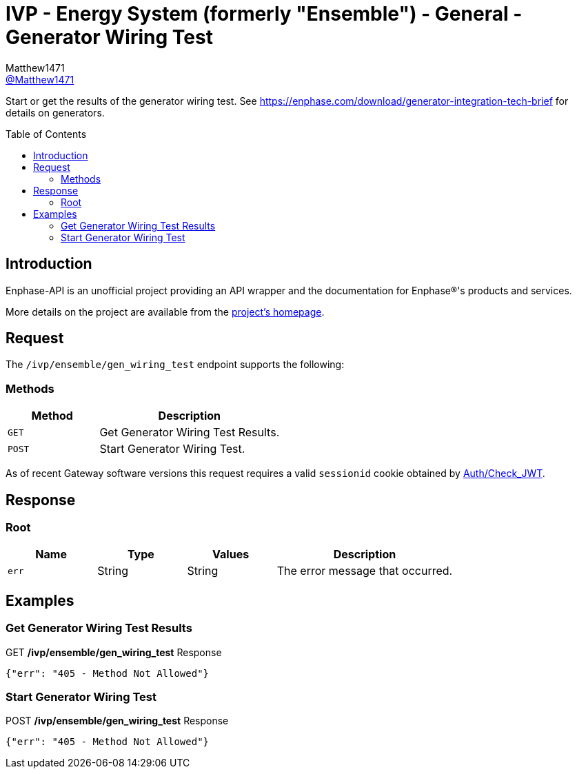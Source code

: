 = IVP - Energy System (formerly "Ensemble") - General - Generator Wiring Test
:toc: preamble
Matthew1471 <https://github.com/matthew1471[@Matthew1471]>;

// Document Settings:

// Set the ID Prefix and ID Separators to be consistent with GitHub so links work irrespective of rendering platform. (https://docs.asciidoctor.org/asciidoc/latest/sections/id-prefix-and-separator/)
:idprefix:
:idseparator: -

// Any code blocks will be in JSON by default.
:source-language: json

ifndef::env-github[:icons: font]

// Set the admonitions to have icons (Github Emojis) if rendered on GitHub (https://blog.mrhaki.com/2016/06/awesome-asciidoctor-using-admonition.html).
ifdef::env-github[]
:status:
:caution-caption: :fire:
:important-caption: :exclamation:
:note-caption: :paperclip:
:tip-caption: :bulb:
:warning-caption: :warning:
endif::[]

// Document Variables:
:release-version: 1.0
:url-org: https://github.com/Matthew1471
:url-repo: {url-org}/Enphase-API
:url-contributors: {url-repo}/graphs/contributors

Start or get the results of the generator wiring test. See https://enphase.com/download/generator-integration-tech-brief for details on generators.

== Introduction

Enphase-API is an unofficial project providing an API wrapper and the documentation for Enphase(R)'s products and services.

More details on the project are available from the link:../../../../README.adoc[project's homepage].

== Request

The `/ivp/ensemble/gen_wiring_test` endpoint supports the following:

=== Methods
[cols="1,2", options="header"]
|===
|Method
|Description

|`GET`
|Get Generator Wiring Test Results.

|`POST`
|Start Generator Wiring Test.

|===
As of recent Gateway software versions this request requires a valid `sessionid` cookie obtained by link:../../Auth/Check_JWT.adoc[Auth/Check_JWT].

== Response

=== Root

[cols="1,1,1,2", options="header"]
|===
|Name
|Type
|Values
|Description

|`err`
|String
|String
|The error message that occurred.

|===

== Examples

=== Get Generator Wiring Test Results

.GET */ivp/ensemble/gen_wiring_test* Response
[source,json,subs="+quotes"]
----
{"err": "405 - Method Not Allowed"}
----

=== Start Generator Wiring Test

.POST */ivp/ensemble/gen_wiring_test* Response
[source,json,subs="+quotes"]
----
{"err": "405 - Method Not Allowed"}
----